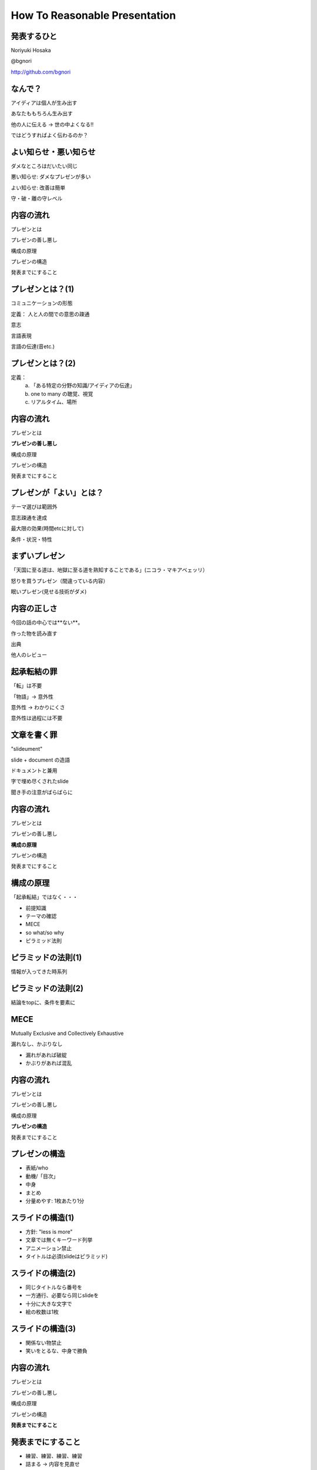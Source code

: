 .. How To Reasonable Presentation documentation master file, created by
   sphinx-quickstart on Sun Jun 17 10:01:59 2012.
   You can adapt this file completely to your liking, but it should at least
   contain the root `toctree` directive.

How To Reasonable Presentation
==============================

発表するひと
------------

Noriyuki Hosaka

@bgnori

http://github.com/bgnori


なんで？
--------

アイディアは個人が生み出す

あなたももちろん生み出す

他の人に伝える →  世の中よくなる!!

ではどうすればよく伝わるのか？


よい知らせ・悪い知らせ
----------------------

ダメなところはだいたい同じ

悪い知らせ: ダメなプレゼンが多い

よい知らせ: 改善は簡単

守・破・離の守レベル


内容の流れ
----------
プレゼンとは

プレゼンの善し悪し

構成の原理

プレゼンの構造

発表までにすること


プレゼンとは？(1)
------------------
コミュニケーションの形態

定義： 人と人の間での意思の疎通

意志

言語表現

言語の伝達(音etc.)


プレゼンとは？(2)
-----------------

定義：
 a. 「ある特定の分野の知識/アイディアの伝達」
 b. one to many の聴覚、視覚 
 c. リアルタイム、場所


内容の流れ
----------
プレゼンとは

**プレゼンの善し悪し**

構成の原理

プレゼンの構造

発表までにすること


プレゼンが「よい」とは？
------------------------
テーマ選びは範囲外

意志疎通を達成

最大限の効果(時間etcに対して)

条件・状況・特性


まずいプレゼン
--------------
「天国に至る道は、地獄に至る道を熟知することである」(ニコラ・マキアベェッリ）

怒りを買うプレゼン（間違っている内容）

眠いプレゼン(見せる技術がダメ)


内容の正しさ
------------
今回の話の中心では**ない**。

作った物を読み直す

出典

他人のレビュー


起承転結の罪 
------------
「転」は不要

「物語」→ 意外性

意外性 → わかりにくさ

意外性は過程には不要


文章を書く罪
------------

"slideument"

slide + document の造語

ドキュメントと兼用

字で埋め尽くされたslide

聞き手の注意がばらばらに


内容の流れ
----------
プレゼンとは

プレゼンの善し悪し

**構成の原理**

プレゼンの構造

発表までにすること


構成の原理
----------
「起承転結」ではなく・・・

* 前提知識

* テーマの確認

* MECE

* so what/so why

* ピラミッド法則


ピラミッドの法則(1)
-------------------
情報が入ってきた時系列

.. figure:: source/SequencailFromMint.jpg

.. s6:: styles

    'div/img': {left:'0', height:'25%'}

ピラミッドの法則(2)
-------------------
結論をtopに、条件を要素に

.. figure:: source/PyramidFromMint.jpg


.. s6:: styles

    'div/img': {left:'0', height:'25%'}

.. from 「考える技術・書く技術・問題解決力を伸ばすピラミッド原則」バーバラ・ミント ISBN 4478490279


MECE
----
Mutually Exclusive and Collectively Exhaustive

漏れなし、かぶりなし

* 漏れがあれば破綻
* かぶりがあれば混乱

内容の流れ
----------
プレゼンとは

プレゼンの善し悪し

構成の原理

**プレゼンの構造**

発表までにすること


プレゼンの構造
--------------
* 表紙/who

* 動機/「目次」

* 中身

* まとめ

* 分量めやす: 1枚あたり1分

スライドの構造(1)
-----------------
* 方針: "less is more"

* 文章では無くキーワード列挙

* アニメーション禁止

* タイトルは必須(slideはピラミッド)


スライドの構造(2)
-----------------
* 同じタイトルなら番号を

* 一方通行、必要なら同じslideを

* 十分に大きな文字で

* 絵の枚数は1枚


スライドの構造(3)
-----------------
* 関係ない物禁止

* 笑いをとるな、中身で勝負


内容の流れ
----------
プレゼンとは

プレゼンの善し悪し

構成の原理

プレゼンの構造

**発表までにすること**


発表までにすること
------------------

* 練習、練習、練習、練習

* 詰まる →  内容を見直せ

* 録音・録画

* どれだけやれば十分か？



練習の巾乗法則
--------------

2倍に上達 100回, 4倍に上達 10000回

.. figure:: source/origami-practice.jpg 

.. s6:: styles

    'div/img': {textAlign: 'center', height:'40%'}

.. 

   from 第50回 練習の効果 (増井俊之の「界面潮流」、ワイアードビジョン)
   http://archive.wiredvision.co.jp/blog/masui/201012/201012141330.html
   木村氏は、吉澤章氏の「創作折り紙」という本で紹介されている
   「みそさざい」という作品を15万回折り続け、折るのにかかった
   時間がどのように変化したかを記録しました。折るのに要した時
   間を縦軸に/試行回数を横軸にして両対数グラフを描いた結果と
   して以下の図が報告されています。



練習の例
--------
* 書写 『玄遠』

  * 読み＝ゲンエン

  * 大意＝おくぶかく遠し。言論などの淺薄ならざる義

* 当プレゼン



内容の流れ
----------
プレゼンとは

プレゼンの善し悪し

構成の原理

プレゼンの構造

発表までにすること


まとめ
------
アイディアを伝えよう

特性を生かす

適切に構成

準備しよう


おまけ
------
 * 「おれすげーいーことしゃべった」 翌朝目覚めると何も変わってない （◞‸◟）

.. figure:: source/chinowa.jpg

.. s6:: styles
    'div/text': {fontsize:'50%'}
    'div/img': {textAlign: 'center', height:'50%'}

.. 
    http://ja.wikipedia.org/wiki/%E5%A4%A7%E7%A5%93


ありがとうございました
----------------------

.. figure:: source/thanks.jpg 

    'div/img': {textAlign: 'center', height:'60%'}


